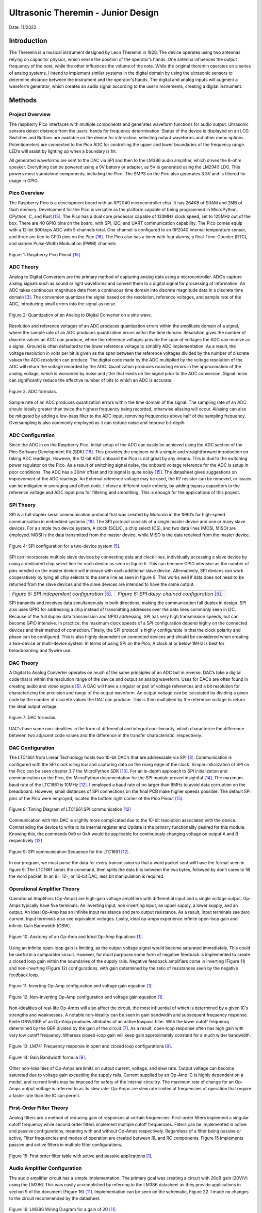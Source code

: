 Ultrasonic Theremin - Junior Design
====================================================

Date: 11/2022

*******************
Introduction
*******************

The Theremin is a musical instrument designed by Leon Theremin in 1928. The device
operates using two antennas relying on capacitor physics, which sense the position of the
operator’s hands. One antenna influences the output frequency of the note, while the other
influences the volume of the note. While the original theremin operates on a series of analog
systems, I intend to implement similar systems in the digital domain by using the ultrasonic
sensors to determine distance between the instrument and the operator’s hands. The digital and
analog inputs will augment a waveform generator, which creates an audio signal according to the
user’s movements, creating a digital instrument.


******************
Methods
******************

Project Overview
------------------

The raspberry Pico interfaces with multiple components and generates waveform
functions for audio output. Ultrasonic sensors detect distance from the users’ hands for frequency
determination. Status of the device is displayed on an LCD. Switches and Buttons are available
on the device for interaction, selecting output waveforms and other menu options. Potentiometers
are connected to the Pico ADC for controlling the upper and lower boundaries of the frequency
range. LED’s will assist by lighting up when a boundary is hit.

All generated waveforms are sent to the DAC via SPI and then to the LM386 audio
amplifier, which drives the 8-ohm speaker. Everything can be powered using a 9V battery or
adapter, as 5V is generated using the LM2940 LDO. This powers most standalone components,
including the Pico. The SMPS on the Pico also generates 3.3V and is filtered for usage in GPIO.

Pico Overview
------------------

The Raspberry Pico is a development board with an RP2040 microcontroller chip. It has
264KB of SRAM and 2MB of flash memory. Development for the Pico is versatile as the
platform capable of being programmed in MicroPython, CPython, C, and Rust [15]_. The Pico has
a dual core processor capable of 133MHz clock speed, set to 125MHz out of the box. There are
40 GPIO pins on the board, with SPI, I2C, and UART communication capability. The Pico
comes equip with a 12-bit 500ksps ADC with 5 channels total. One channel is configured to an
RP2040 internal temperature sensor, and three are tied to GPIO pins on the Pico [16]_. The Pico
also has a timer with four alarms, a Real-Time-Counter (RTC), and sixteen Pulse-Width Modulation (PWM) channels


.. figure:: theremin_images/image001.png
  :align: center

  Figure 1: Raspberry Pico Pinout [15]_.


ADC Theory
------------------

Analog to Digital Converters are the primary method of capturing analog data using a
microcontroller. ADC’s capture analog signals such as sound or light waveforms and convert
them to a digital signal for processing of information. An ADC takes continuous magnitude data
from a continuous time domain into discrete magnitude data in a discrete time domain [3]_. The
conversion quantizes the signal based on the resolution, reference voltages, and sample rate of
the ADC, introducing small errors into the signal as noise.


.. figure:: theremin_images/image002.png
  :align: center

  Figure 2: Quantization of an Analog to Digital Converter on a sine wave.

Resolution and reference voltages of an ADC produces quantization errors within the
amplitude domain of a signal, where the sample rate of an ADC produces quantization errors
within the time domain. Resolution gives the number of discrete values an ADC can produce,
where the reference voltages provide the span of voltages the ADC can receive as a signal.
Ground is often defaulted to the lower reference voltage to simplify ADC implementation. As a
result, the voltage resolution in volts per bit is given as the span between the reference voltages
divided by the number of discrete values the ADC resolution can produce. The digital code made
by the ADC multiplied by the voltage resolution of the ADC will return the voltage recorded by
the ADC. Quantization produces rounding errors in the approximation of the analog voltage,
which is worsened by noise and jitter that exists on the signal prior to the ADC conversion.
Signal noise can significantly reduce the effective number of bits to which an ADC is accurate.

.. figure:: theremin_images/image003.png
  :width: 400
  :align: center

  Figure 3: ADC formulas.

Sample rate of an ADC produces quantization errors within the time domain of the
signal. The sampling rate of an ADC should ideally greater than twice the highest frequency
being recorded, otherwise aliasing will occur. Aliasing can also be mitigated by adding a low-pass
filter to the ADC input, removing frequencies above half of the sampling frequency.
Oversampling is also commonly employed as it can reduce noise and improve bit-depth.

ADC Configuration
------------------

Since the ADC in on the Raspberry Pico, initial setup of the ADC can easily be achieved
using the ADC section of the Pico Software Development Kit (SDK) [16]_. This provides the
engineer with a simple and straightforward introduction on taking ADC readings. However, the
12-bit ADC onboard the Pico is not great by any means. This is due to the switching power
regulator on the Pico. As a result of switching signal noise, the onboard voltage reference for the
ADC is setup in poor conditions. The ADC has a 30mV offset and its signal is quite noisy [15]_.
The datasheet gives suggestions on improvement of the ADC readings. An External reference
voltage may be used, the R7 resistor can be removed, or issues can be mitigated in averaging and
offset code. I chose a different route entirely, by adding bypass capacitors to the reference
voltage and ADC input pins for filtering and smoothing. This is enough for the applications of
this project.

SPI Theory
------------------

SPI is a full-duplex serial communication protocol that was created by Motorola in the
1980’s for high-speed communication in embedded systems [18]_. The SPI protocol consists of a
single master device and one or many slave devices. For a simple two device system, A clock
(SCLK), a chip select (CS), and two data lines (MOSI, MISO) are employed. MOSI is the data
transmitted from the master device, while MISO is the data received from the master device.

.. figure:: theremin_images/image004.png
  :align: center

  Figure 4: SPI configuration for a two-device system [5]_.

SPI can incorporate multiple slave devices by connecting data and clock lines,
individually accessing a slave device by using a dedicated chip select line for each device as seen
in figure 5. This can become GPIO intensive as the number of pins needed on the master device
will increase with each additional slave device. Alternatively, SPI devices can work
cooperatively by tying all chip selects to the same line as seen in figure 6. This works well if data
does not need to be returned from the slave devices and the slave devices are intended to have
the same output.


..  |fig5| image:: theremin_images/image005.png
           :width: 320


..  |fig6| image:: theremin_images/image006.png
           :width: 320

.. list-table::
   :header-rows: 0

   * - |fig5|
     - |fig6|
   * - *Figure 5: SPI independent configuration* [5]_.
     - *Figure 6: SPI daisy-chained configuration* [5]_.



SPI transmits and receives data simultaneously in both directions, making the
communication full duplex in design. SPI also uses GPIO for addressing a chip instead of
transmitting addresses over the data lines commonly seen in I2C. Because of the full duplex data
transmission and GPIO addressing, SPI has very high transmission speeds, but can become
GPIO intensive. In practice, the maximum clock speeds of a SPI configuration depend highly on
the connected devices and their method of connection. Finally, the SPI protocol is highly
configurable in that the clock polarity and phase can be configured. This is also highly dependent
on connected devices and should be considered when creating a two-device or multi-device
system. In terms of using SPI on the Pico, A clock at or below 1MHz is best for breadboarding
and flywire use.


DAC Theory
------------------
A Digital to Analog Converter operates on much of the same principles of an ADC but in
reverse. DAC’s take a digital code that is within the resolution range of the device and output an
analog waveform. Uses for DAC’s are often found in creating audio and video signals [5]_. A
DAC will have a singular or pair of voltage references and a bit resolution for characterizing the
precision and range of the output waveform. An output voltage can be calculated by dividing a
given code by the number of discrete values the DAC can produce. This is then multiplied by the
reference voltage to return the ideal output voltage.

.. figure:: theremin_images/image007.png
  :width: 400
  :align: center

  Figure 7: DAC formulas.

DAC’s have some non-idealities in the form of differential and integral non-linearity,
which characterize the difference between two adjacent code values and the difference in the
transfer characteristic, respectively.

DAC Configuration
------------------

The LTC1661 from Linear Technology hosts two 10-bit DAC’s that are addressable via
SPI [3]_. Communication is configured with the SPI clock idling low and capturing data on the
rising edge of the clock. Simple initialization of SPI on the Pico can be seen chapter 3.7 the
MicroPython SDK [16]_. For an in-depth approach to SPI initialization and communication on the
Pico, the MicroPython documentation for the SPI module proved insightful [14]_. The maximum
baud rate of the LTC1661 is 10MHz [12]_. I employed a baud rate of no larger than 8MHz to
avoid data corruption on the breadboard. However, small distances of SPI connections on the
final PCB make higher speeds possible. The default SPI pins of the Pico were employed, located
the bottom right corner of the Pico Pinout [15]_.

.. figure:: theremin_images/image008.png
  :align: center

  Figure 8: Timing Diagram of LTC1661 SPI communication [12]_

Communication with this DAC is slightly more complicated due to the 10-bit resolution
associated with the device. Commanding the device to write to its internal register and Update is
the primary functionality desired for this module. Knowing this, the commands 0x9 or 0xA
would be applicable for continuously changing voltage on output A and B respectively [12]_

.. figure:: theremin_images/image009.png
  :align: center

  Figure 9: SPI communication Sequence for the LTC1661 [12]_.

In our program, we must parse the data for every transmission so that a word packet sent will
have the format seen in figure 9. The LTC1661 sends the command, then splits the data bits
between the two bytes, followed by don’t cares to fill the word packet. In an 8-, 12-, or 16-bit
DAC, less bit manipulation is required.

Operational Amplifier Theory
-----------------------------

Operational Amplifiers (Op-Amps) are high-gain voltage amplifiers with differential
input and a single voltage output. Op-Amps typically have five terminals: An inverting input,
non-inverting input, an upper supply, a lower supply, and an output. An ideal Op-Amp has an
infinite input resistance and zero output resistance. As a result, input terminals see zero current.
Input terminals also see equivalent voltages. Lastly, ideal op-amps experience infinite open-loop
gain and infinite Gain Bandwidth (GBW).

.. figure:: theremin_images/figure10.png
  :align: center

  Figure 10: Anatomy of an Op-Amp and Ideal Op-Amp Equations [1]_.

Using an infinite open-loop gain is limiting, as the output voltage signal would become
saturated immediately. This could be useful in a comparator circuit. However, for most purposes
some form of negative feedback is implemented to create a closed loop gain within the
boundaries of the supply rails. Negative feedback amplifiers come in inverting (Figure 11) and
non-inverting (Figure 12) configurations, with gain determined by the ratio of resistances seen by
the negative feedback loop.

.. figure:: theremin_images/figure11.png
  :align: center

  Figure 11: Inverting Op-Amp configuration and voltage gain equation [1]_.

.. figure:: theremin_images/figure12.png
  :align: center

  Figure 12: Non-inverting Op-Amp configuration and voltage gain equation [1]_.

Non-idealities of real-life Op-Amps will also affect the circuit, the most influential of which is
determined by a given IC’s strengths and weaknesses. A notable non-ideality can be seen in gain
bandwidth and subsequent frequency response. Finite GBW/GBP of an Op-Amp produces
attributes of an active lowpass filter. With the lower cutoff frequency determined by the GBP
divided by the gain of the circuit [7]_. As a result, open-loop response often has high gain with
very low cutoff frequency. Whereas closed-loop gain will keep gain approximately constant for a
much wider bandwidth.

.. figure:: theremin_images/image021.png
  :align: center

  Figure 13: LM741 Frequency response in open and closed loop configurations [9]_.

.. figure:: theremin_images/image022.png
  :align: center

  Figure 14: Gain Bandwidth formula [9]_.

Other non-idealities of Op-Amps are limits on output current, voltage, and slew rate.
Output voltage can become saturated due to voltage gain exceeding the supply rails. Current
supplied by an Op-Amp IC is highly dependent on a model, and current limits may be imposed
for safety of the internal circuitry. The maximum rate of change for an Op-Amps output voltage
is referred to as its slew rate. Op-Amps are slew rate limited at frequencies of operation that
require a faster rate than the IC can permit.

First-Order Filter Theory
---------------------------

Analog filters are a method of reducing gain of responses at certain frequencies. First-order
filters implement a singular cutoff frequency while second order filters implement multiple
cutoff frequencies. Filters can be implemented in active and passive configurations, meaning
with and without Op-Amps respectively. Regardless of a filter being passive or active, Filter
frequencies and modes of operation are created between RL and RC components. Figure 15
implements passive and active filters in multiple filter configurations.

.. figure:: theremin_images/image023.png
  :align: center

  Figure 15: First order filter table with active and passive applications [1]_.

Audio Amplifier Configuration
------------------------------

The audio amplifier circuit has a simple implementation. The primary goal was creating a
circuit with 26dB gain (20V/V) using the LM386. This was easily accomplished by referring to
the LM386 datasheet as they provide applications in section 9 of the document (Figure 16) [11]_.
Implementation can be seen on the schematic, Figure 22. I made no changes to the circuit
recommended by the datasheet.

.. figure:: theremin_images/image024.png
  :align: center

  Figure 16: LM386 Wiring Diagram for a gain of 20 [11]_.


Power Regulation and Filtering
--------------------------------

To supply power to the system, I chose to use the LM2940 5V low-dropout regulator.
This allows for a 9-12V DC source to supply the devices without much overhead. This provided
a smooth 5V source for most components, with local decoupling capacitors where needed. The
LM2940 is a prime candidate for 5V regulation as its implementation is simple, only requiring
two capacitors on the Vin and Vout [10]_. I implemented an array of values for the output
capacitors out of an abundance of safety and a desire for a highly filtered power source [2]_, [4]_, [20]_.

.. figure:: theremin_images/image025.png
  :align: center

  Figure 17: LM2940 LDO Wiring Diagram [10]_.

In addition to the 5V source, I powered the Raspberry Pico via the VSYS node to activate
the device and use the 3.3V Switching Mode Power Supply (SMPS). This was done using a
Schottky diode from 5V to VSYS to avoid backflow when the Pico is plugged in via USB [15].
The Pico power-chain is good because the SMPS is efficient, but noise on the output causes
problems with other systems like the ADC [15]_, [16]_. As a result, I added bypass capacitors to this
source as well.

.. figure:: theremin_images/figure18.png
  :align: center

  Figure 18: Pico Power-chain and the implemented method of external supply [10]_.


Inputs and Outputs
------------------

Buttons, switches, and LEDs are integrated into the design for various controls and
system status. All inputs are setup in a pull-down configuration. Wave selection is controlled by
the active switches while both menu selection and software resets are controlled by the buttons.
This allows for a robust interface system to be implemented in software. GPIO selected for these
pins were selected last to ensure critical systems had placement. Button debouncing was taken
care of in software by implementing a delay after initial triggering. Alternatively, these buttons
could be debounced using small bypass capacitors such as a 100nF, creating a linear voltage
response for the IO pin instead of a bouncing signal. All buttons, switches, and output LED’s use
the 3.3V source from the SMPS as to not damage GPIO pins on the Pico. They are also paired
with 220-ohm resistors to give the LED’s maximum brightness in a safe current range.


Ultrasonic Sensors
-------------------

The HC-SR04 is an Ultrasonic sensor module that uses sonar to determine distance of
objects similar to echolocation seen in animals like bats or dolphins [8]_. It is rated for distances
of 2cm to 400cm and can provide high accuracy within this range. The sensors have four
connections, VCC, Trig, Echo, and GND. The device operates with a 5V supply, while the
trigger and echo are used to communicate digital data between the sensor and a microcontroller.

From the microcontroller, the Trig pin is set high for 10uS then brought low. This tells
the sensor to send eight 40kHz bursts from the transmitter. The microcontroller should then poll
the Echo pin, waiting for a high signal from the receiver, indicating the return of the bursts echo.
The time between the rising and falling edge of the Echo pin can be used to calculate distance
based on the speed of sound, 343 m/s. Based on the distances calculated from each sensor, we
can modify output sound data.

.. figure:: theremin_images/image028.png
  :align: center

  Figure 19: Ultrasonic sensor timing diagram [8]_.


LCD Configuration
------------------

Configuration of the Crystal Fontz AH1602Z-YYH for parallel communication was a
major step in setup of this circuit. I chose to use parallel communication to interact with the LCD
as opposed to SPI or I2C for simplicity and use of previous code. The LCD is wired in parallel to
the microcontroller with four-bit communication [19]_. A potentiometer was connected for
contrast control of the LCD, and a photoresistor and 1k-ohm resistor was connected in parallel
for adaptive brightness control. For parallel communication, a nibble of data is sent to the display
simultaneously. Full bytes of data are then sent to the device in a process called bit-banging. This
splits a byte of data to send two nibbles in series, communicating the upper four bits and then the
lower four bits. For wiring of the device, previous lecture slides and LCD driver manual were
helpful in wiring and debugging issues with contrast and brightness [19]_.

Theremin Circuit Configuration
-------------------------------

The various components are connected in a circuit following the hardware diagram and
schematics seen below. 9V Power is connected via a barrel jack and regulated to 5V, supplying
the Pico through a Schottky diode. An LED is also driven by the 5V rail to indicate a power on
status and a switch is present to cut off the 9V power to the circuit entirely. The 3.3V output of
the Pico is used for all buttons, switches, and output LEDs. Two potentiometers are connected
between 3.3V and ground with the wiper connecting to ADC pins, allowing variable analog input
to the system. Switches, Buttons, and output LEDs are 3.3V pull-downs available for menu and
waveform controls.

The DAC and audio amplifier are connected in series, followed by an 8-ohm speaker,
presenting the Analog output waveform. Another potentiometer was connected between the
DAC and amplifier to provide a coarse volume control on the output. Digital output in the form
of Status LEDs indicate continuous operation by toggling and display on reset of the device.


.. figure:: theremin_images/image029.png
  :align: center

  Figure 20: Hardware Block Diagram of the Theremin Circuit.

A single processor flow was employed for reliability and simplicity. To help speed up
operations, a generous overclock was applied, setting the system clock to 270MHz. The Pico
would start by initializing SPI communication at 10MHz, LCD parallel communication, and
Ultrasonic sensor communication. This was followed by all other GPIO initialization, definition
of button interrupts, and creating the waveform generation process in the timer tick.

The Pico would then enter its program loop, where a startup splash screen would be
displayed along with lighting all LEDs. All variables would also be set to their default state.
Pressing the reset button would return the user to this point in the program.

The main loop would then be entered and would continue until the reset button is pressed.
In this process, the ADC, ultrasonic sensors, and switches are all polled for data. Depending on
the state of the display menu set by button interrupts, the ADCs could set the frequency or
amplitude range for computation later. The LCD prints a display associated with the current
menu state. If both sensors detect the hands of the user, frequency and amplitude is then
calculated based on the current boundaries for each and the ultrasonic sensor data. The timer is
then started or adjusted for frequency shifts, and the processor sends SPI data to the DAC for
output. If the sensors do not detect objects or a waveform is not selected with a switch, sound
will not be output. Lastly, the onboard LED is toggled and the loop restarts for the duration of
instrument use.

.. figure:: theremin_images/image030.png
  :align: center

  Figure 21: Software Block Diagram of the Theremin Circuit.

Schematic and PCB Design
-------------------------

All previously mentioned components must be compiled into a schematic design for
wiring structure and PCB design. Useful tips and tricks for understanding the Altium can be
learned by watching Professor Stapleton’s videos [13]_.

The most useful design points are regarding power and capacitor placement. Bypass and
decoupling capacitors are added to the board for several reasons. First, capacitors can be used on
power headers to avoid voltage spikes and removing AC ripple on DC power. Small ceramic
caps offer low series resistance and react fast but have a difficult time dealing with substantial
amounts of charge over long periods. Polarized electrolytic capacitors usually have a much
higher capacitance, and in conjunction with smaller ceramic capacitors, effectively clean DC
voltage [2]_, [13]_. In larger schematics and PCB’s, we are not always able to position circuits near
bypass capacitors. Therefore, small decoupling capacitors are recommended for placement near a
circuit subsection to help clean AC ripple from DC voltages [4]_.

Once the schematic was populated with all necessary circuit components, the PCB was
updated with all schematic components for board layout. A general layout of parts was done
before resizing the board outline to find the most effective use of space. When all components
have found their relative placement, routing traces for components using auto-routing tools or
manually is required. I chose to auto-route, followed with manual edits to correct some trace
routes. I found 20mil routes were sufficient for this circuit. Copper pours are also recommended
for adding a ground or Vcc layer to the PCB, further simplifying routing design and common
routes. I implemented a Ground and 5V layer using the copper pours.

.. figure:: theremin_images/image031.png
  :align: center

  Figure 22: Ultrasonic Theremin schematic page 1 of 2.

.. figure:: theremin_images/image032.png
  :align: center

  Figure 23: Ultrasonic Theremin schematic page 2 of 2.

.. figure:: theremin_images/image033.png
  :align: center

  Figure 24: Top side of Ultrasonic Theremin PCB layout.


Bill Of Materials
---------------------

.. csv-table:: Bill Of Materials
   :file: theremin_images/BillOfMaterials.csv


******************
Results
******************

The schematic of the circuit and PCB turned out well, with minimal errors. The
assembled PCB was easy to debug because of its plentiful headers employed in the diagram.
Also, using female headers for the ultrasonic sensors, LCD, DIP packages, and potentiometers
aided debug and ensured that any errors in design could be more easily fixed if the PCB was
routed wrong. Thankfully, there were no design breaking errors in this circuit, and most
components worked immediately after installation.

.. figure:: theremin_images/image034.png
  :align: center

  Figure 25: Empty Theremin Circuit PCB.

.. figure:: theremin_images/image036.jpg
  :align: center

  Figure 26: Populated Theremin Circuit PCB.

Power
---------------------

The power regulation and filtering produced a 5V source with minimal noise, observed
with as little as 10mV ripple on the source. Extra filtering on the 3.3V source also seemed
fruitful but may benefit from a larger array of capacitances to further smooth the ~30-40mV
ripple observed on the device pin. This is a slight improvement on the unfiltered 3.3V rail.

.. figure:: theremin_images/image037.jpg
  :align: center

  Figure 27: Power regulation system on the PCB

.. figure:: theremin_images/image038.png
  :align: center

  Figure 28: 5V source observed on the oscilloscope.

.. figure:: theremin_images/image039.png
  :align: center

  Figure 29: 3.3V source observed on the oscilloscope.

Audio
---------------------

The audio system of this circuit had no issue driving the 8-ohm speaker for a variety of
32-step waveforms. The coarse volume potentiometer helped easily remove clipping from the
amplifier stage. Frequencies of 160Hz were achievable with system stability. Frequencies up to
240 were achieved using this audio configuration, however this boost is audio transaction
demand.

Without Speaker Load
*********************

.. figure:: theremin_images/audio.jpg
  :align: center

  Figure 30: Audio output system.

.. figure:: theremin_images/image040.png
  :align: center

  Figure 31: Sine wave output of the Audio Amplifier without speaker load.

.. figure:: theremin_images/image041.png
  :align: center

  Figure 32: Square wave output of the Audio Amplifier without speaker load.

.. figure:: theremin_images/image042.png
  :align: center

  Figure 33: Triangle wave output of the Audio Amplifier without speaker load.

.. figure:: theremin_images/image043.png
  :align: center

  Figure 34: Sawtooth wave output of the Audio Amplifier without speaker load.

With Speaker Load
*********************

The audio amplifier with an 8-ohm speaker creates an RC circuit, and adds capacitive
loading and unloading. Slight hiccupping of the output waveform can also be observed due to
issues with the python interpreter, as well as variation in frequency/amplitude from ultrasonic
sensors when sampling.


.. figure:: theremin_images/image044.png
  :align: center

  Figure 35: Sine wave output of the Audio Amplifier with speaker load.

.. figure:: theremin_images/image045.png
  :align: center

  Figure 36: Square wave output of the Audio Amplifier with speaker load.

.. figure:: theremin_images/image046.png
  :align: center

  Figure 37: Triangle wave output of the Audio Amplifier with speaker load.

.. figure:: theremin_images/image047.png
  :align: center

  Figure 38: Sawtooth wave output of the Audio Amplifier with speaker load.


Interface and Display
---------------------

The finished theremin circuit displayed its menu system intuitively. On startup, the splash
screen displays the project name and system clock, while holding the yellow and onboard LEDs
high. After the splash screen, the system hits the home screen to display waveform, frequency,
and amplitude readings in real time. DIP switches control the wave types, allowing sine, square,
triangle, and sawtooth from left to right. Once both sensors detect objects, they display the
potential frequency and amplitude of the wave. The output signal is only generated when both
sensors detect, and a waveform switch is selected.



.. figure:: theremin_images/figure39.png
  :align: center

  Figure 39: Splash screen on system reset.

.. figure:: theremin_images/figure40.png
  :align: center

  Figure 40: Home screen with waveform selection, frequency, and amplitude readings.

.. figure:: theremin_images/figure41.png
  :align: center

  Figure 41: Amplitude and frequency boundary menu.

.. figure:: theremin_images/image054.jpg
  :align: center

  Figure 42: Ultrasonic Theremin in its case.


.. figure:: theremin_images/image055.jpg
  :align: center

  Figure 43: Close up of the ultrasonic theremin in its case.





******************
Discussion
******************

Overall, the ultrasonic theremin circuit was a success. It has some minor problems that
can be solved with small modifications to the PCB or software, but performs its task as expected.
In terms of the power system, the regulation of the 5V source was excellent, however my
smoothing of the 3.3V leaved something to be desired. This could be improved upon by adding
more capacitance on the output rail. However, for our purposes of the 3.3V rail this is
unnecessary. If I was to use the onboard ADC for more detail-oriented measurements, I would
consider using an external LDO for 3.3V regulation, or work on filtering this 3.3V rail more.
Regarding layout and the schematic, I believe that the design worked very well. There are minor
changes for ease of use I would make with more time. These issues include moving C12 out of
the Pico’s USB port area, taking more time to implement exact potentiometer footprints, and
creating larger holes for the speaker wires.

The audio output system could be improved by adding a coupling capacitor on the signal
line between the DAC and the LM386, as well as removal of the potentiometer from the signal
path to reduce noise. With the removal of the potentiometer, it could alternatively be placed on
the DAC reference to provide a similar result and reduce signal noise. LM386 amplification and
filtering could be improved slightly, but for the purposes of this device I believe the current
configuration is sufficient and could be improved mostly by my former critiques. Frequency
range could also be improved by exploring multithreading, DMA, or other software efficiency
systems to isolate data transactions to the DAC. Not exploring these avenues leaves considerable
improvement available on the software architecture, but overclocking allowed for a proof of
concept in demonstration.

Ultimately, the ultrasonic theremin was an interesting and unique project. We applied a
variety of systems to bring together a working solution. Hardware included concepts of power
regulation and filtering, I/O, LCD data display, and analog amplification. Software concepts of
ADC and DAC conversions, interrupt service routines, debouncing, hardware timers,
overclocking, parallel and SPI communication, and lookup tables were Implemented. Most
systems were implemented well enough to meet project requirements and expectations. Room
for improvement leaves potential for a revision of both the circuit and code, allowing for easier
use, higher frequencies, and better responsiveness.


******************
Appendix
******************

LCD.py
---------------------

    .. literalinclude:: ../../src/ultrasonic_theremin/LCD.py
       :language: python
       :linenos:

LUT.py
---------------------

    .. literalinclude:: ../../src/ultrasonic_theremin/LUT.py
       :language: python
       :linenos:

spi_config.py
---------------------

    .. literalinclude:: ../../src/ultrasonic_theremin/spi_config.py
       :language: python
       :linenos:

theremin.py
---------------------

    .. literalinclude:: ../../src/ultrasonic_theremin/theremin.py
       :language: python
       :linenos:

******************
References
******************


.. [1] A. S. Sedra, K. C. Smith, T. C. Carusone, and V. Gaudet, “Chapter 2: Operational
    Amplifiers,” in Microelectronic circuits, New York, NY: Oxford University Press, 2021,
    pp. 60–73.

.. [2] “What is a bypass capacitor? tutorial: Applications,” Electronics Hub, 14-Sep-2021.
    [Online]. Available: https://www.electronicshub.org/bypass-capacitor-tutorial/. [Accessed:
    27-Aug-2022].

.. [3] “Analog-to-digital converter,” Wikipedia, 09-Oct-2022. [Online]. Available:
    https://en.wikipedia.org/wiki/Analog-to-digital_converter. [Accessed: 19-Oct-2022].

.. [4] “Decoupling capacitors and bypass capacitors – working, applications and differences,”
    Components101. [Online]. Available: https://components101.com/articles/decouplingcapacitor-vs-bypass-capacitors-working-and-applications. [Accessed: 27-Aug-2022].

.. [5] “Digital-to-analog converter,” Wikipedia, 13-Jun-2022. [Online]. Available:
    https://en.wikipedia.org/wiki/Digital-to-analog_converter. [Accessed: 19-Oct-2022].

.. [6] “FilterPro™ user's Guide - Ti.com,” Texas Instruments, Feb-2011. [Online]. Available:
    https://www.ti.com/lit/an/sbfa001b/sbfa001b.pdf. [Accessed: 14-Nov-2022].

.. [7] H. Zumbahlen, “Chapter 8: Analog Filters,” in Linear Circuit Design Handbook, Oxford:
    Newnes, 2008.

.. [8] “HC-SR04 User Manual,” Scribd. [Online]. Available:
    https://www.scribd.com/document/363064776/HC-SR04-User-Manual. [Accessed: 14-
    Nov-2022].

.. [9] I. Poole, “OP AMP frequency response & gain bandwidth product,” Electronics Notes, 30-
    Nov-2021. [Online]. Available: https://www.electronicsnotes.com/articles/analogue_circuits/operational-amplifier-op-amp/gain-bandwidthproduct-frequency-response.php. [Accessed: 31-Oct-2022].

.. [10] “LM2940x 1-a low dropout regulator datasheet (rev. J) -Texas Instruments,” Texas
    Instruments. [Online]. Available:
    https://www.ti.com/general/docs/lit/getliterature.tsp?genericPartNumber=LM2940C&fileType=pdf&HQS=ti-null-null-alldatasheets-df-ds-null-wwe&DCM=yes. [Accessed: 14-Nov2022].

.. [11] “LM386,” LM386 data sheet, product information and support | TI.com. [Online].
    Available: https://www.ti.com/product/LM386. [Accessed: 30-Oct-2022].


.. [12] “Ltc1661 – micropower dual 10-bit DAC in MSOP - Analog Devices.” [Online]. Available:
    https://www.analog.com/media/en/technical-documentation/data-sheets/1661fb.pdf.
    [Accessed: 17-Oct-2022].

.. [13] M. Stapleton, “Altium Designer 20 Video Series,” YouTube, 2021. [Online]. Available:
    https://www.youtube.com/channel/UCutfTyfmz-WB2hYA03RRN5A/featured. [Accessed:
    27-Aug-2022].

.. [14] “MicroPython documentation,” Overview - MicroPython 1.19.1 documentation, 14-Oct2022. [Online]. Available: https://docs.micropython.org/en/latest/. [Accessed: 19-Oct2022].

.. [15] “Raspberry Pico Datasheet,” raspberrypi.com. [Online]. Available:
    https://datasheets.raspberrypi.com/pico/pico-datasheet.pdf. [Accessed: 15-Nov-2022].

.. [16] “Raspberry Pico python SDK,” raspberrypi.com. [Online]. Available:
    https://datasheets.raspberrypi.com/pico/raspberry-pi-pico-python-sdk.pdf. [Accessed: 15-
    Nov-2022].

.. [17] “RP2040 Datasheet,” raspberrypi.com. [Online]. Available:
    https://datasheets.raspberrypi.com/rp2040/rp2040-datasheet.pdf. [Accessed: 14-Nov-2022].

.. [18] “Serial peripheral interface,” Wikipedia, 27-Sep-2022. [Online]. Available:
    https://en.wikipedia.org/wiki/Serial_Peripheral_Interface. [Accessed: 19-Oct-2022].

.. [19] “Sitronix ST7066U - Crystalfontz,” crystalfontz. [Online]. Available:
    https://www.crystalfontz.com/controllers/Sitronix/ST7066U/438. [Accessed: 03-Oct2022].

.. [20] “What is a Bypass Capacitor?,” What is a bypass capacitor? [Online]. Available:
    http://www.learningaboutelectronics.com/Articles/What-is-a-bypass-capacitor.html.
    [Accessed: 27-Aug-2022].




